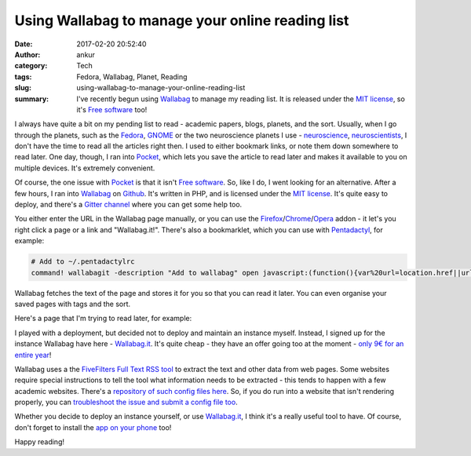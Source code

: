 Using Wallabag to manage your online reading list
#################################################
:date: 2017-02-20 20:52:40
:author: ankur
:category: Tech
:tags: Fedora, Wallabag, Planet, Reading
:slug: using-wallabag-to-manage-your-online-reading-list
:summary: I've recently begun using Wallabag_ to manage my reading list. It is released under the `MIT license`_, so it's `Free software`_ too!

I always have quite a bit on my pending list to read - academic papers, blogs, planets, and the sort. Usually, when I go through the planets, such as the `Fedora <http://fedoraplanet.org/>`__, `GNOME <http://planet.gnome.org/>`__ or the two neuroscience planets I use - `neuroscience <https://sanjayankur31.github.io/planet-neuroscience/>`__, `neuroscientists <https://sanjayankur31.github.io/planet-neuroscientists/>`__, I don't have the time to read all the articles right then. I used to either bookmark links, or note them down somewhere to read later. One day, though, I ran into Pocket_, which lets you save the article to read later and makes it available to you on multiple devices. It's extremely convenient.

Of course, the one issue with Pocket_ is that it isn't `Free software`_. So, like I do, I went looking for an alternative. After a few hours, I ran into Wallabag_ on `Github <https://github.com/wallabag/wallabag>`__. It's written in PHP, and is licensed under the `MIT license`_. It's quite easy to deploy, and there's a `Gitter channel <https://gitter.im/wallabag/wallabag>`__ where you can get some help too. 

You either enter the URL in the Wallabag page manually, or you can use the `Firefox <https://addons.mozilla.org/firefox/addon/wallabagger/>`__/`Chrome <https://chrome.google.com/webstore/detail/wallabagger/gbmgphmejlcoihgedabhgjdkcahacjlj>`__/`Opera <https://addons.opera.com/en/extensions/details/wallabagger/?display=en>`__ addon - it let's you right click a page or a link and "Wallabag.it!". There's also a bookmarklet, which you can use with `Pentadactyl <https://github.com/5digits/dactyl>`__, for example:

.. code:: bash

    # Add to ~/.pentadactylrc
    command! wallabagit -description "Add to wallabag" open javascript:(function(){var%20url=location.href||url;var%20wllbg=window.open('https://app.wallabag.it/bookmarklet?url='%20+%20encodeURI(url),'_blank');})();

Wallabag fetches the text of the page and stores it for you so that you can read it later. You can even organise your saved pages with tags and the sort.

.. image:: {filename}/images/20170220-wallabag.png
    :align: center
    :target: {filename}/images/20170220-wallabag.png
    :alt: Screenshot showing the Wallabag main page
    :class: img-responsive

Here's a page that I'm trying to read later, for example:

.. image:: {filename}/images/20170220-wallabag-2.png
    :align: center
    :target: {filename}/images/20170220-wallabag-2.png
    :alt: Screenshot showing an article in Wallabag
    :class: img-responsive

I played with a deployment, but decided not to deploy and maintain an instance myself. Instead, I signed up for the instance Wallabag have here - `Wallabag.it <https://www.wallabag.it/en>`__. It's quite cheap - they have an offer going too at the moment - `only 9€ for an entire year <https://wallabag.org/en/news/wallabagit>`__!


Wallabag uses a the `FiveFilters Full Text RSS tool <http://fivefilters.org/content-only/>`__ to extract the text and other data from web pages. Some websites require special instructions to tell the tool what information needs to be extracted - this tends to happen with a few academic websites. There's a `repository of such config files here <https://github.com/fivefilters/ftr-site-config>`__. So, if you do run into a website that isn't rendering properly, you can `troubleshoot the issue and submit a config file too <http://doc.wallabag.org/en/master/user/errors_during_fetching.html>`__.

Whether you decide to deploy an instance yourself, or use `Wallabag.it <https://www.wallabag.it/en>`__, I think it's a really useful tool to have. Of course, don't forget to install the `app on your phone <https://play.google.com/store/apps/details?id=fr.gaulupeau.apps.InThePoche&hl=en>`__ too!

Happy reading!

.. _Pocket: getpocket.com/
.. _MIT license: https://tldrlegal.com/license/mit-license
.. _Free software: https://www.gnu.org/philosophy/free-sw.en.html
.. _Wallabag: https://wallabag.org/en
